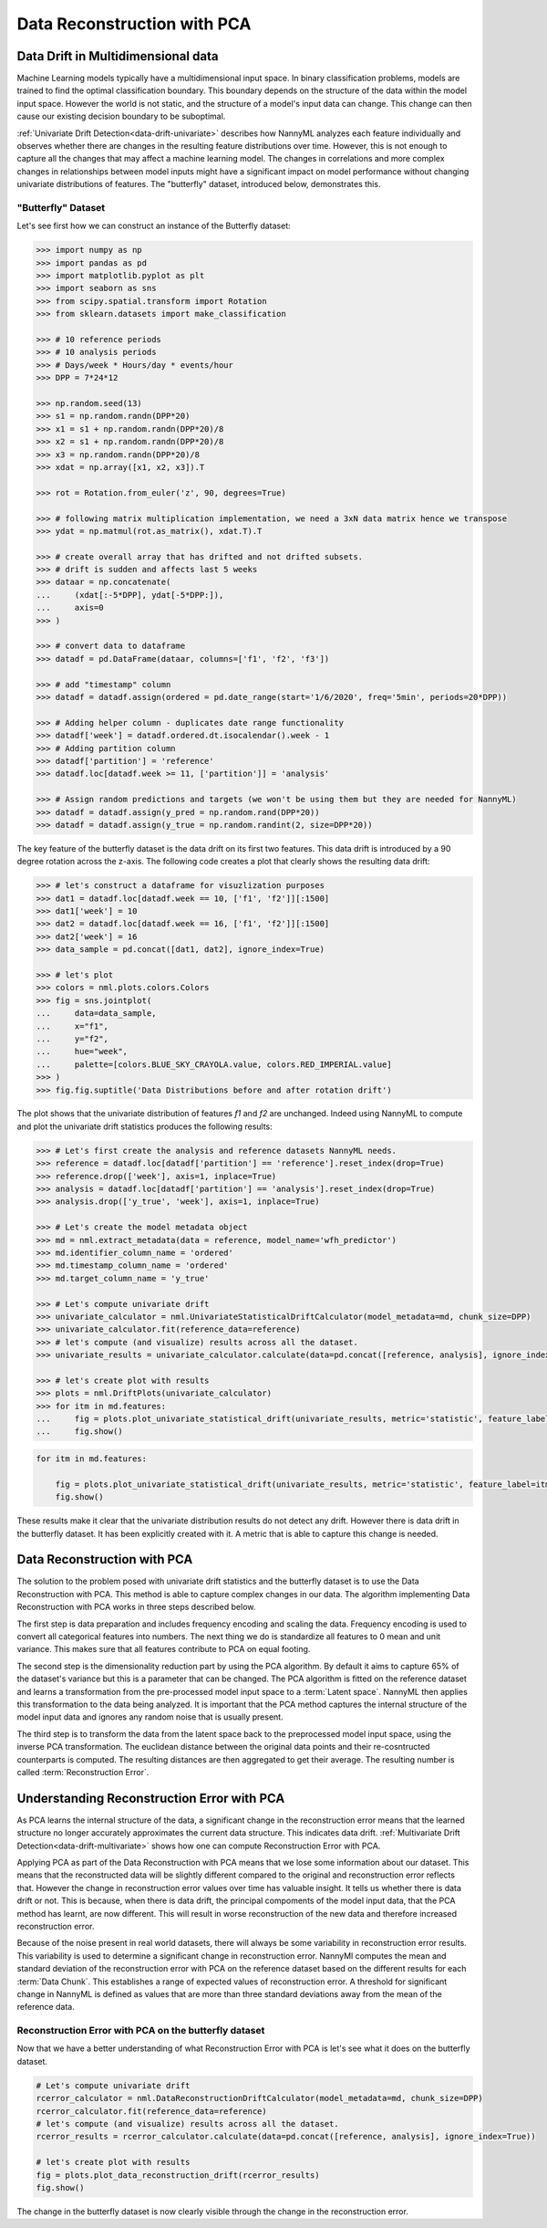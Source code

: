 .. _data-reconstruction-pca:

============================
Data Reconstruction with PCA
============================

Data Drift in Multidimensional data
-----------------------------------

Machine Learning models typically have a multidimensional input space. In binary
classification problems, models are trained to find the optimal classification
boundary. This boundary depends on the structure of the data within the model input
space. However the world is not static, and the structure of a model's input data can
change. This change can then cause our existing decision boundary to be suboptimal.

:ref:`Univariate Drift Detection<data-drift-univariate>` describes how NannyML analyzes
each feature individually and
observes whether there are changes in the resulting feature distributions over time. However,
this is not enough to capture all the changes that may affect a machine learning model.
The changes in correlations and more complex changes in relationships between model inputs might have
a significant impact on model performance without changing univariate distributions of features.
The "butterfly" dataset, introduced below, demonstrates this.

"Butterfly" Dataset
~~~~~~~~~~~~~~~~~~~

Let's see first how we can construct an instance of the Butterfly dataset:

.. code-block:: python

    >>> import numpy as np
    >>> import pandas as pd
    >>> import matplotlib.pyplot as plt
    >>> import seaborn as sns
    >>> from scipy.spatial.transform import Rotation
    >>> from sklearn.datasets import make_classification

    >>> # 10 reference periods
    >>> # 10 analysis periods
    >>> # Days/week * Hours/day * events/hour
    >>> DPP = 7*24*12

    >>> np.random.seed(13)
    >>> s1 = np.random.randn(DPP*20)
    >>> x1 = s1 + np.random.randn(DPP*20)/8
    >>> x2 = s1 + np.random.randn(DPP*20)/8
    >>> x3 = np.random.randn(DPP*20)/8
    >>> xdat = np.array([x1, x2, x3]).T

    >>> rot = Rotation.from_euler('z', 90, degrees=True)

    >>> # following matrix multiplication implementation, we need a 3xN data matrix hence we transpose
    >>> ydat = np.matmul(rot.as_matrix(), xdat.T).T

    >>> # create overall array that has drifted and not drifted subsets.
    >>> # drift is sudden and affects last 5 weeks
    >>> dataar = np.concatenate(
    ...     (xdat[:-5*DPP], ydat[-5*DPP:]),
    ...     axis=0
    >>> )

    >>> # convert data to dataframe
    >>> datadf = pd.DataFrame(dataar, columns=['f1', 'f2', 'f3'])

    >>> # add "timestamp" column
    >>> datadf = datadf.assign(ordered = pd.date_range(start='1/6/2020', freq='5min', periods=20*DPP))

    >>> # Adding helper column - duplicates date range functionality
    >>> datadf['week'] = datadf.ordered.dt.isocalendar().week - 1
    >>> # Adding partition column
    >>> datadf['partition'] = 'reference'
    >>> datadf.loc[datadf.week >= 11, ['partition']] = 'analysis'

    >>> # Assign random predictions and targets (we won't be using them but they are needed for NannyML)
    >>> datadf = datadf.assign(y_pred = np.random.rand(DPP*20))
    >>> datadf = datadf.assign(y_true = np.random.randint(2, size=DPP*20))

The key feature of the butterfly dataset is the data drift on its first two features.
This data drift is introduced by a 90 degree rotation across the z-axis. The following code creates a
plot that clearly shows the resulting data drift:

.. code-block:: python

    >>> # let's construct a dataframe for visuzlization purposes
    >>> dat1 = datadf.loc[datadf.week == 10, ['f1', 'f2']][:1500]
    >>> dat1['week'] = 10
    >>> dat2 = datadf.loc[datadf.week == 16, ['f1', 'f2']][:1500]
    >>> dat2['week'] = 16
    >>> data_sample = pd.concat([dat1, dat2], ignore_index=True)

    >>> # let's plot
    >>> colors = nml.plots.colors.Colors
    >>> fig = sns.jointplot(
    ...     data=data_sample,
    ...     x="f1",
    ...     y="f2",
    ...     hue="week",
    ...     palette=[colors.BLUE_SKY_CRAYOLA.value, colors.RED_IMPERIAL.value]
    >>> )
    >>> fig.fig.suptitle('Data Distributions before and after rotation drift')

.. image:: ../_static/butterfly-scatterplot.svg


The plot shows that the univariate distribution of features `f1` and
`f2` are unchanged. Indeed using NannyML to compute and plot the univariate
drift statistics produces the following results:

.. code-block:: python

    >>> # Let's first create the analysis and reference datasets NannyML needs.
    >>> reference = datadf.loc[datadf['partition'] == 'reference'].reset_index(drop=True)
    >>> reference.drop(['week'], axis=1, inplace=True)
    >>> analysis = datadf.loc[datadf['partition'] == 'analysis'].reset_index(drop=True)
    >>> analysis.drop(['y_true', 'week'], axis=1, inplace=True)

    >>> # Let's create the model metadata object
    >>> md = nml.extract_metadata(data = reference, model_name='wfh_predictor')
    >>> md.identifier_column_name = 'ordered'
    >>> md.timestamp_column_name = 'ordered'
    >>> md.target_column_name = 'y_true'

    >>> # Let's compute univariate drift
    >>> univariate_calculator = nml.UnivariateStatisticalDriftCalculator(model_metadata=md, chunk_size=DPP)
    >>> univariate_calculator.fit(reference_data=reference)
    >>> # let's compute (and visualize) results across all the dataset.
    >>> univariate_results = univariate_calculator.calculate(data=pd.concat([reference, analysis], ignore_index=True))

    >>> # let's create plot with results
    >>> plots = nml.DriftPlots(univariate_calculator)
    >>> for itm in md.features:
    ...     fig = plots.plot_univariate_statistical_drift(univariate_results, metric='statistic', feature_label=itm.label)
    ...     fig.show()

.. image:: ../_static/butterfly-univariate-drift-f1.svg

.. image:: ../_static/butterfly-univariate-drift-f2.svg

.. image:: ../_static/butterfly-univariate-drift-f3.svg

.. code-block:: python

    for itm in md.features:

        fig = plots.plot_univariate_statistical_drift(univariate_results, metric='statistic', feature_label=itm.label)
        fig.show()

.. image:: ../_static/butterfly-univariate-drift-joyplot-f1.svg

.. image:: ../_static/butterfly-univariate-drift-joyplot-f2.svg

.. image:: ../_static/butterfly-univariate-drift-joyplot-f3.svg

These results make it clear that the univariate distribution results do not detect any drift.
However there is data drift in the butterfly dataset. It has been explicitly created with it.
A metric that is able to capture this change is needed.

Data Reconstruction with PCA
----------------------------

The solution to the problem posed with univariate drift statistics and the butterfly dataset
is to use the Data Reconstruction with PCA. This method is able to capture
complex changes in our data. The algorithm implementing Data Reconstruction with PCA
works in three steps described below.

The first step is data preparation and includes
frequency encoding and scaling the data. Frequency encoding is used
to convert all categorical features into numbers. The next thing we do
is standardize all features to 0 mean and unit variance. This makes sure that all features
contribute to PCA on equal footing.

The second step is the dimensionality reduction part by using the PCA algorithm.
By default it aims to capture 65% of the dataset's variance but this is a parameter that
can be changed. The PCA algorithm is fitted on the reference dataset and
learns a transformation from the pre-processed model input space to a :term:`Latent space`.
NannyML then applies this transformation to the data
being analyzed. It is important that the PCA method captures the internal structure of the
model input data and ignores any random noise that is usually present.


The third step is to transform the data from the latent space back to the preprocessed
model input space, using the inverse PCA transformation.
The euclidean distance between the original data points and their re-cosntructed counterparts
is computed. The resulting distances are then aggregated to get their average. The resulting
number is called :term:`Reconstruction Error`.


Understanding Reconstruction Error with PCA
-------------------------------------------

As PCA learns the internal structure of the data, a significant change in the reconstruction error means
that the learned structure no longer accurately approximates the current data structure. This indicates data drift.
:ref:`Multivariate Drift Detection<data-drift-multivariate>` shows how one can compute
Reconstruction Error with PCA.

Applying PCA as part of the Data Reconstruction with PCA means that we lose some information about our dataset.
This means that the reconstructed data will be slightly different compared to the original and reconstruction
error reflects that. However the change in reconstruction error values over time has valuable insight.
It tells us whether there is data drift or not. This is because, when there is
data drift, the principal compoments of the model input data, that the PCA method has learnt,
are now different. This will result in worse reconstruction of the new data and
therefore increased reconstruction error.

Because of the noise present in real world datasets, there will always be some
variability in reconstruction error results. This variability is used to determine
a significant change in reconstruction error. NannyMl computes the mean
and standard deviation of the reconstruction error with PCA on the reference
dataset based on the different results for each :term:`Data Chunk`. This establishes
a range of expected values of reconstruction error. A threshold for significant change
in NannyML is defined as values that are more than three standard deviations away from the mean
of the reference data.

Reconstruction Error with PCA on the butterfly dataset
~~~~~~~~~~~~~~~~~~~~~~~~~~~~~~~~~~~~~~~~~~~~~~~~~~~~~~

Now that we have a better understanding of what Reconstruction Error with PCA is let's see
what it does on the butterfly dataset.


.. code-block:: python

    # Let's compute univariate drift
    rcerror_calculator = nml.DataReconstructionDriftCalculator(model_metadata=md, chunk_size=DPP)
    rcerror_calculator.fit(reference_data=reference)
    # let's compute (and visualize) results across all the dataset.
    rcerror_results = rcerror_calculator.calculate(data=pd.concat([reference, analysis], ignore_index=True))

    # let's create plot with results
    fig = plots.plot_data_reconstruction_drift(rcerror_results)
    fig.show()


.. image:: ../_static/butterfly-multivariate-drift.svg


The change in the butterfly dataset is now clearly visible through the change in the
reconstruction error.
